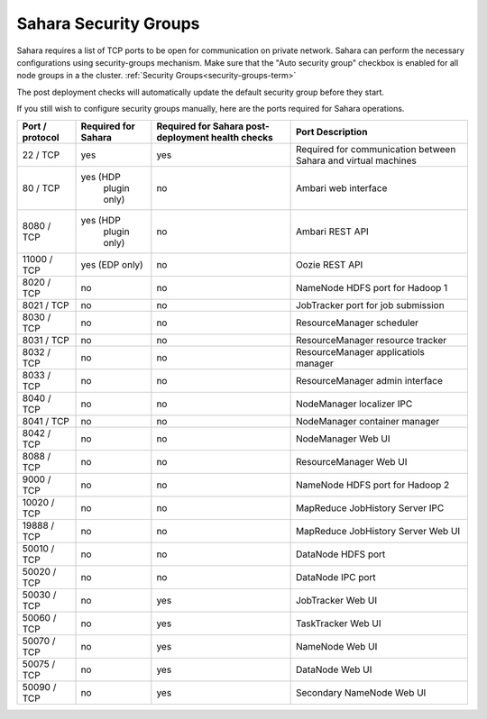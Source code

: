 

.. _sahara-security-groups:

Sahara Security Groups
----------------------

Sahara requires a list of TCP ports to be open for communication on private
network. Sahara can perform the necessary configurations using security-groups
mechanism. Make sure that the "Auto security group" checkbox is enabled for
all node groups in a the cluster.
:ref:`Security Groups<security-groups-term>`

The post deployment checks will automatically update the default security group
before they start.

If you still wish to configure security groups manually, here are the ports
required for Sahara operations.

+-----------------+-------------------+------------------------+--------------------------------------+
| Port / protocol | Required for      | Required for Sahara    | Port                                 |
|                 | Sahara            | post-deployment        | Description                          |
|                 |                   | health checks          |                                      |
+=================+===================+========================+======================================+
| 22 / TCP        | yes               | yes                    | Required for communication           |
|                 |                   |                        | between Sahara and virtual machines  |
+-----------------+-------------------+------------------------+--------------------------------------+
| 80 / TCP        | yes (HDP          | no                     | Ambari web interface                 |
|                 |      plugin only) |                        |                                      |
+-----------------+-------------------+------------------------+--------------------------------------+
| 8080 / TCP      | yes (HDP          | no                     | Ambari REST API                      |
|                 |      plugin only) |                        |                                      |
+-----------------+-------------------+------------------------+--------------------------------------+
| 11000 / TCP     | yes (EDP only)    | no                     | Oozie REST API                       |
|                 |                   |                        |                                      |
+-----------------+-------------------+------------------------+--------------------------------------+
| 8020 / TCP      | no                | no                     | NameNode HDFS port for Hadoop 1      |
|                 |                   |                        |                                      |
+-----------------+-------------------+------------------------+--------------------------------------+
| 8021 / TCP      | no                | no                     | JobTracker port for job submission   |
|                 |                   |                        |                                      |
+-----------------+-------------------+------------------------+--------------------------------------+
| 8030 / TCP      | no                | no                     | ResourceManager scheduler            |
|                 |                   |                        |                                      |
+-----------------+-------------------+------------------------+--------------------------------------+
| 8031 / TCP      | no                | no                     | ResourceManager resource tracker     |
|                 |                   |                        |                                      |
+-----------------+-------------------+------------------------+--------------------------------------+
| 8032 / TCP      | no                | no                     | ResourceManager applicatiols manager |
|                 |                   |                        |                                      |
+-----------------+-------------------+------------------------+--------------------------------------+
| 8033 / TCP      | no                | no                     | ResourceManager admin interface      |
|                 |                   |                        |                                      |
+-----------------+-------------------+------------------------+--------------------------------------+
| 8040 / TCP      | no                | no                     | NodeManager localizer IPC            |
|                 |                   |                        |                                      |
+-----------------+-------------------+------------------------+--------------------------------------+
| 8041 / TCP      | no                | no                     | NodeManager container manager        |
|                 |                   |                        |                                      |
+-----------------+-------------------+------------------------+--------------------------------------+
| 8042 / TCP      | no                | no                     | NodeManager Web UI                   |
|                 |                   |                        |                                      |
+-----------------+-------------------+------------------------+--------------------------------------+
| 8088 / TCP      | no                | no                     | ResourceManager Web UI               |
|                 |                   |                        |                                      |
+-----------------+-------------------+------------------------+--------------------------------------+
| 9000 / TCP      | no                | no                     | NameNode HDFS port for Hadoop 2      |
|                 |                   |                        |                                      |
+-----------------+-------------------+------------------------+--------------------------------------+
| 10020 / TCP     | no                | no                     | MapReduce JobHistory Server IPC      |
|                 |                   |                        |                                      |
+-----------------+-------------------+------------------------+--------------------------------------+
| 19888 / TCP     | no                | no                     | MapReduce JobHistory Server Web UI   |
|                 |                   |                        |                                      |
+-----------------+-------------------+------------------------+--------------------------------------+
| 50010 / TCP     | no                | no                     | DataNode HDFS port                   |
|                 |                   |                        |                                      |
+-----------------+-------------------+------------------------+--------------------------------------+
| 50020 / TCP     | no                | no                     | DataNode IPC port                    |
|                 |                   |                        |                                      |
+-----------------+-------------------+------------------------+--------------------------------------+
| 50030 / TCP     | no                | yes                    | JobTracker Web UI                    |
|                 |                   |                        |                                      |
+-----------------+-------------------+------------------------+--------------------------------------+
| 50060 / TCP     | no                | yes                    | TaskTracker Web UI                   |
|                 |                   |                        |                                      |
+-----------------+-------------------+------------------------+--------------------------------------+
| 50070 / TCP     | no                | yes                    | NameNode Web UI                      |
|                 |                   |                        |                                      |
+-----------------+-------------------+------------------------+--------------------------------------+
| 50075 / TCP     | no                | yes                    | DataNode Web UI                      |
|                 |                   |                        |                                      |
+-----------------+-------------------+------------------------+--------------------------------------+
| 50090 / TCP     | no                | yes                    | Secondary NameNode Web UI            |
|                 |                   |                        |                                      |
+-----------------+-------------------+------------------------+--------------------------------------+
